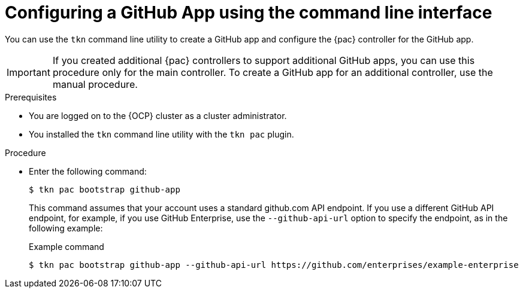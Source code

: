 // This module is included in the following assemblies:
// * pac/using-pipelines-as-code-repos.adoc

:_mod-docs-content-type: PROCEDURE
[id="pac-configuring-github-app-cli_{context}"]
= Configuring a GitHub App using the command line interface

You can use the `tkn` command line utility to create a GitHub app and configure the {pac} controller for the GitHub app.

[IMPORTANT]
====
If you created additional {pac} controllers to support additional GitHub apps, you can use this procedure only for the main controller. To create a GitHub app for an additional controller, use the manual procedure.
====

.Prerequisites

* You are logged on to the {OCP} cluster as a cluster administrator.
* You installed the `tkn` command line utility with the `tkn pac` plugin.

.Procedure

* Enter the following command:
+
[source,terminal]
----
$ tkn pac bootstrap github-app
----
+
This command assumes that your account uses a standard github.com API endpoint. If you use a different GitHub API endpoint, for example, if you use GitHub Enterprise, use the `--github-api-url` option to specify the endpoint, as in the following example:
+
.Example command
[source,terminal]
----
$ tkn pac bootstrap github-app --github-api-url https://github.com/enterprises/example-enterprise
----
